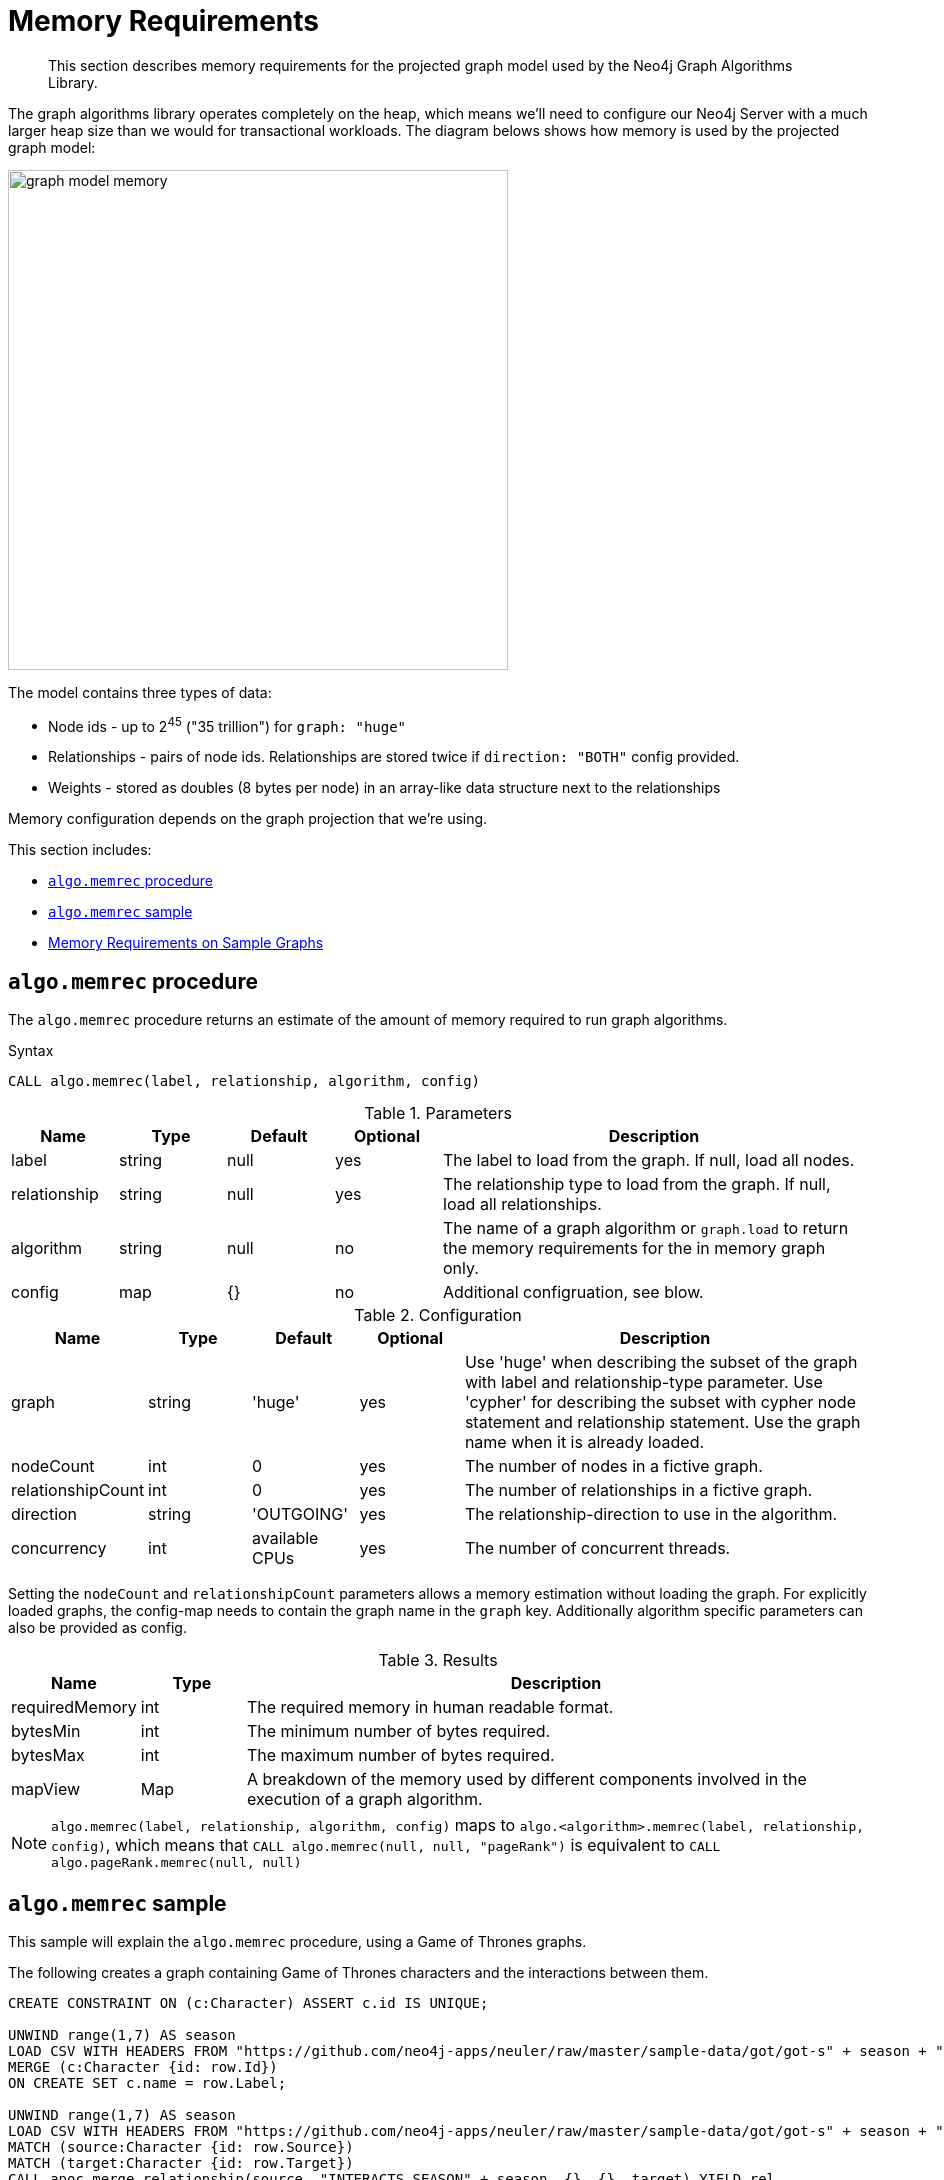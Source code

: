 [[memory-requirements]]
= Memory Requirements

[abstract]
--
This section describes memory requirements for the projected graph model used by the Neo4j Graph Algorithms Library.
--

The graph algorithms library operates completely on the heap, which means we'll need to configure our Neo4j Server with a much larger heap size than we would for transactional workloads.
The diagram belows shows how memory is used by the projected graph model:

image::graph-model-memory.png[width=500]

The model contains three types of data:

* Node ids - up to 2^45^ ("35 trillion") for `graph: "huge"`
* Relationships - pairs of node ids. Relationships are stored twice if `direction: "BOTH"` config provided.
* Weights - stored as doubles (8 bytes per node) in an array-like data structure next to the relationships

Memory configuration depends on the graph projection that we're using.

This section includes:

* <<algo-memrec-procedure>>
* <<algo-memrec-sample>>
* <<memory-requirements-sample-graphs>>

[[algo-memrec-procedure]]
== `algo.memrec` procedure

The `algo.memrec` procedure returns an estimate of the amount of memory required to run graph algorithms.

.Syntax
[source, cypher]
----
CALL algo.memrec(label, relationship, algorithm, config)
----

.Parameters
[opts="header",cols="1,1,1,1,4"]
|===
| Name          | Type      | Default   | Optional | Description
| label         | string    | null      | yes      | The label to load from the graph. If null, load all nodes.
| relationship  | string    | null      | yes      | The relationship type to load from the graph. If null, load all relationships.
| algorithm     | string    | null      | no       | The name of a graph algorithm or `graph.load` to return the memory requirements for the in memory graph only.
| config        | map       | {}        | no       | Additional configruation, see blow.
|===

.Configuration
[opts="header",cols="1,1,1,1,4"]
|===
| Name              | Type      | Default           | Optional  | Description
| graph             | string    | 'huge'            | yes       | Use 'huge' when describing the subset of the graph with label and relationship-type parameter. Use 'cypher' for describing the subset with cypher node statement and relationship statement. Use the graph name when it is already loaded.
| nodeCount         | int       | 0                 | yes       | The number of nodes in a fictive graph.
| relationshipCount | int       | 0                 | yes       | The number of relationships in a fictive graph.
| direction         | string    | 'OUTGOING'        | yes       | The relationship-direction to use in the algorithm.
| concurrency       | int       | available CPUs    | yes       | The number of concurrent threads.
|===

Setting the `nodeCount` and `relationshipCount` parameters allows a memory estimation without loading the graph.
For explicitly loaded graphs, the config-map needs to contain the graph name in the `graph` key.
Additionally algorithm specific parameters can also be provided as config.

.Results
[opts="header",cols="1,1,6"]
|===
| Name          | Type    | Description
| requiredMemory         | int     | The required memory in human readable format.
| bytesMin    | int     | The minimum number of bytes required.
| bytesMax | int   | The maximum number of bytes required.
| mapView | Map  | A breakdown of the memory used by different components involved in the execution of a graph algorithm.
|===

[NOTE]
====
`algo.memrec(label, relationship, algorithm, config)` maps to `algo.<algorithm>.memrec(label, relationship, config)`, which means that `CALL algo.memrec(null, null, "pageRank")` is equivalent to `CALL algo.pageRank.memrec(null, null)`
====

[[algo-memrec-sample]]
== `algo.memrec` sample

This sample will explain the `algo.memrec` procedure, using a Game of Thrones graphs.

.The following creates a graph containing Game of Thrones characters and the interactions between them.
[source, cypher]
----
CREATE CONSTRAINT ON (c:Character) ASSERT c.id IS UNIQUE;

UNWIND range(1,7) AS season
LOAD CSV WITH HEADERS FROM "https://github.com/neo4j-apps/neuler/raw/master/sample-data/got/got-s" + season + "-nodes.csv" AS row
MERGE (c:Character {id: row.Id})
ON CREATE SET c.name = row.Label;

UNWIND range(1,7) AS season
LOAD CSV WITH HEADERS FROM "https://github.com/neo4j-apps/neuler/raw/master/sample-data/got/got-s" + season + "-edges.csv" AS row
MATCH (source:Character {id: row.Source})
MATCH (target:Character {id: row.Target})
CALL apoc.merge.relationship(source, "INTERACTS_SEASON" + season, {}, {}, target) YIELD rel
SET rel.weight = toInteger(row.Weight);
----

=== Huge graph projection

This is the default graph projection, and supports graphs up to 35 trillion nodes and relationships.

.The following computes the amount of memory required by the huge in memory graph for any node label and any relationship type:
[source,cypher]
----
CALL algo.memrec(null, null, "graph.load", {graph: "huge"})
YIELD nodes, relationships, requiredMemory, bytesMin, bytesMax
RETURN nodes, relationships, requiredMemory, bytesMin, bytesMax
----

.Results
[opts="header",cols="1,1,1,1,1"]
|===
| Nodes | Relationships | Required Memory | Bytes Min | Bytes Max
| 400 | 3551 | 299 KiB  | 306688    | 306688
|===

.The following computes the amount of memory required by the huge in memory graph for node label `Character` and relationship type `INTERACTS_SEASON1`:
[source,cypher]
----
CALL algo.memrec("Character", "INTERACTS_SEASON1", "graph.load", {graph: "huge"})
YIELD nodes, relationships, requiredMemory, bytesMin, bytesMax
RETURN nodes, relationships, requiredMemory, bytesMin, bytesMax
----

.Results
[opts="header",cols="1,1,1,1,1"]
|===
| Nodes | Relationships | Required Memory | Bytes Min | Bytes Max
| 400 | 550 | 299 KiB  | 306680    | 306680
|===

.The following computes the amount of memory required by the huge in memory graph for node label `Character`, relationship type `INTERACTS_SEASON1`, and direction `BOTH`:
[source,cypher]
----
CALL algo.memrec("Character", "INTERACTS_SEASON1", "graph.load", {direction: "BOTH", graph: "huge"})
YIELD nodes, relationships, requiredMemory, bytesMin, bytesMax
RETURN nodes, relationships, requiredMemory, bytesMin, bytesMax
----

.Results
[opts="header",cols="1,1,1,1,1"]
|===
| Nodes | Relationships | Required Memory | Bytes Min | Bytes Max
| 400 | 550 | 563 KiB  | 577112    | 577112
|===

=== Cypher graph projection

This graph projection supports graphs up to 2 billion nodes and 2 billion relationships, specfied by Cypher queries that return node ids.

[NOTE]
====
`algo.memrec` executes the provided Cypher queries to compute the number of nodes and relationships in the projected graph.
The results from running the procedure for Cypher graph projections will therefore not be immediate, as they will be with other graph projections.
====

.The following computes the amount of memory required by the in memory graph for all nodes and relationships:
[source,cypher]
----
CALL algo.memrec(
  "MATCH (n) RETURN id(n) AS id",
  "MATCH (a)-->(b) RETURN id(a) AS source, id(b) as target",
  "graph.load",
  {graph: "cypher"}
)
YIELD nodes, relationships, requiredMemory, bytesMin, bytesMax
RETURN nodes, relationships, requiredMemory, bytesMin, bytesMax
----

.Results
[opts="header",cols="1,1,1,1,1"]
|===
| Nodes | Relationships | Required Memory | Bytes Min | Bytes Max
| 400 | 3551 | 40 KiB  | 41456    | 41456
|===

.The following computes the amount of memory required by the huge in memory graph for node label `Character` and relationship type `INTERACTS_SEASON1`:
[source,cypher]
----
CALL algo.memrec(
  "MATCH (n:Character) RETURN id(n) AS id",
  "MATCH (a:Character)-[:INTERACTS_SEASON1]->(b) RETURN id(a) AS source, id(b) as target",
  "graph.load",
  {graph: "cypher"}
)
YIELD nodes, relationships, requiredMemory, bytesMin, bytesMax
RETURN nodes, relationships, requiredMemory, bytesMin, bytesMax
----

.Results
[opts="header",cols="1,1,1,1,1"]
|===
| Nodes | Relationships | Required Memory | Bytes Min | Bytes Max
| 400 | 3551 | 40 KiB  | 41456    | 41456
|===

=== Named Graph


.The following creates a huge in memory graph named `my-graph` for the node label `Character` and relationship type `INTERACTS_SEASON3`:
[source,cypher]
----
CALL algo.graph.load("my-graph6", "Character", "INTERACTS_SEASON3")
YIELD name, graph, direction, nodes, relationships
RETURN name, graph, direction, nodes, relationships
----

.Results
[opts="header"]
|===
| Name | Graph | Direction | Nodes | Relationships
| my-graph | huge | OUTGOING | 400 | 504
|===

.The following computes the amount of memory being used by the graph named `my-graph`:
[source,cypher]
----
CALL algo.memrec(null, null, "graph.load", {graph: "my-graph"})
YIELD nodes, relationships, requiredMemory, bytesMin, bytesMax
RETURN nodes, relationships, requiredMemory, bytesMin, bytesMax
----

.Results
[opts="header",cols="1,1,1,1,1"]
|===
| Nodes | Relationships | Required Memory | Bytes Min | Bytes Max
| 400 |	504 |	27 KiB |	28656 |	28656
|===

[[memory-requirements-sample-graphs]]
== Memory Requirements on Sample Graphs

Below are the memory requirements for various sample datasets.
These numbers are computed by running the following queries:

.Huge Graph
[source,cypher]
----
CALL algo.memrec(null, null, "graph.load", {graph: "huge"})
----

=== Pokec

This dataset contains people and friends relationships from https://snap.stanford.edu/data/soc-Pokec.html[Pokec^], the most popular online social network in Slovakia.

.Memory Usage
[opts="header", cols="1,1,1,2,1,1"]
|===
| Graph Type | Nodes | Relationships | Required Memory | Bytes Min | Bytes Max
| Huge | 1,632,803 | 30,622,564 | 	[74 MiB...130 MiB]  | 78560176    | 137284912
|===


=== Dbpedia

This dataset contains Wikipedia pages and the links between them.
Instructions for importing this dataset are available from https://github.com/jexp/graphipedia[jexp/graphipedia^].

.Memory Usage
[opts="header", cols="1,1,1,2,1,1"]
|===
| Graph Type | Nodes | Relationships | Required Memory | Bytes Min | Bytes Max
| Huge | 11,474,730 | 116,601,029 | 	[438 MiB...657 MiB]  | 459722704    | 689148984
|===

=== Twitter 2010

This dataset contains users and followers from a crawl of Twitter presented by Haewoon Kwak, Changhyun Lee, Hosung Park, and Sue Moon in “What is Twitter, a Social Network or a News Media?”

.Memory Usage
[opts="header", cols="1,1,1,2,1,1"]
|===
| Graph Type | Nodes | Relationships | Required Memory | Bytes Min | Bytes Max
| Huge | 41,652,230 | 1,468,365,182 | 	[2582 MiB...5363 MiB]  | 2708130496    | 5623918504
|===

=== Friendster

This dataset contains people and friends relationships from https://snap.stanford.edu/data/com-Friendster.html[Friendster^], the online gaming network.

.Memory Usage
[opts="header", cols="1,1,1,2,1,1"]
|===
| Graph Type | Nodes | Relationships | Required Memory | Bytes Min | Bytes Max
| Huge | 65,608,366 | 1,806,067,135 | 	[3567 MiB...8635 MiB]  | 3740896712    | 9055485320
|===

